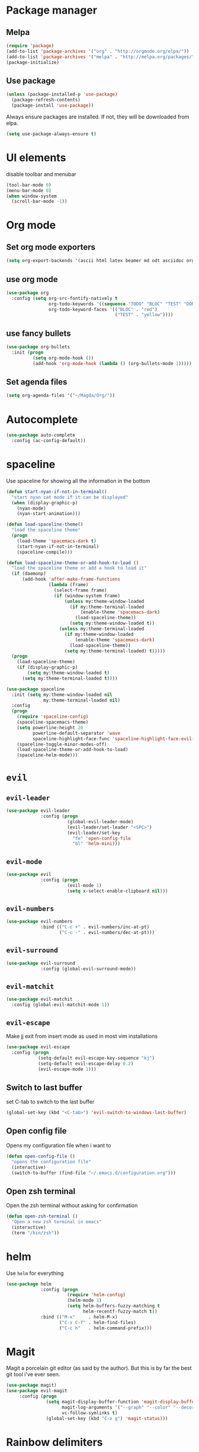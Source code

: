 #+TITLE My Emacs configuration

* Package manager
** Melpa
#+BEGIN_SRC emacs-lisp
  (require 'package)
  (add-to-list 'package-archives '("org" . "http://orgmode.org/elpa/"))
  (add-to-list 'package-archives '("melpa" . "http://melpa.org/packages/"))
  (package-initialize)
#+END_SRC
** Use package
#+BEGIN_SRC emacs-lisp
  (unless (package-installed-p 'use-package)
    (package-refresh-contents)
    (package-install 'use-package))
#+END_SRC
   
Always ensure packages are installed. If not, they will be downloaded from elpa. 
#+BEGIN_SRC emacs-lisp
  (setq use-package-always-ensure t)
#+END_SRC

* UI elements
disable toolbar and menubar
#+BEGIN_SRC emacs-lisp
  (tool-bar-mode 0)
  (menu-bar-mode 0)
  (when window-system
    (scroll-bar-mode -1))
#+END_SRC

* Org mode
** Set org mode exporters
#+BEGIN_SRC emacs-lisp
  (setq org-export-backends '(ascii html latex beamer md odt asciidoc org)) 

#+END_SRC

** use org mode
#+BEGIN_SRC emacs-lisp
  (use-package org
    :config (setq org-src-fontify-natively t
                  org-todo-keywords '((sequence "TODO" "BLOC" "TEST" "DONE"))
                  org-todo-keyword-faces '(("BLOC" . "red")
                                           ("TEST" . "yellow"))))
#+END_SRC

** use fancy bullets
#+BEGIN_SRC emacs-lisp
  (use-package org-bullets
    :init (progn
            (setq org-mode-hook ())
            (add-hook 'org-mode-hook (lambda () (org-bullets-mode 1)))))
#+END_SRC
   
** Set agenda files
#+BEGIN_SRC emacs-lisp
  (setq org-agenda-files '("~/Magda/Org/"))
#+END_SRC
* Autocomplete 
#+BEGIN_SRC emacs-lisp
  (use-package auto-complete
    :config (ac-config-default))
#+END_SRC
* spaceline
  Use spaceline for showing all the information in the bottom
#+BEGIN_SRC emacs-lisp
  (defun start-nyan-if-not-in-terminal()
    "start nyan cat mode if it can be displayed"
    (when (display-graphic-p)
      (nyan-mode)
      (nyan-start-animation)))

  (defun load-spaceline-theme()
    "load the spaceline theme"
    (progn
      (load-theme 'spacemacs-dark t)
      (start-nyan-if-not-in-terminal)
      (spaceline-compile)))

  (defun load-spaceline-theme-or-add-hook-to-load ()
    "load the spaceline theme or add a hook to load it" 
    (if (daemonp)
        (add-hook 'after-make-frame-functions
                  (lambda (frame)
                    (select-frame frame)
                    (if (window-system frame)
                        (unless my:theme-window-loaded
                          (if my:theme-terminal-loaded
                              (enable-theme 'spacemacs-dark)
                            (load-spaceline-theme))
                          (setq my:theme-window-loaded t))
                      (unless my:theme-terminal-loaded
                        (if my:theme-window-loaded
                            (enable-theme 'spacemacs-dark)
                          (load-spaceline-theme))
                        (setq my:theme-terminal-loaded) t)))))
    (progn
      (load-spaceline-theme)
      (if (display-graphic-p)
          (setq my:theme-window-loaded t)
        (setq my:theme-terminal-loaded t))))

  (use-package spaceline
    :init (setq my:theme-window-loaded nil
                my:theme-terminal-loaded nil)
    :config
    (progn
      (require 'spaceline-config)
      (spaceline-spacemacs-theme)
      (setq powerline-height 20
            powerline-default-separator 'wave
            spaceline-highlight-face-func 'spaceline-highlight-face-evil-state)
      (spaceline-toggle-minor-modes-off)
      (load-spaceline-theme-or-add-hook-to-load)
      (spaceline-helm-mode)))

#+END_SRC
* =evil= 
** =evil-leader=
#+BEGIN_SRC emacs-lisp
  (use-package evil-leader
               :config (progn
                         (global-evil-leader-mode)
                         (evil-leader/set-leader "<SPC>")
                         (evil-leader/set-key
                           "fe" 'open-config-file
                           "bl" 'helm-mini)))
#+END_SRC
** =evil-mode=
#+BEGIN_SRC emacs-lisp
  (use-package evil
               :config (progn
                         (evil-mode 1)
                         (setq x-select-enable-clipboard nil)))
#+END_SRC
** =evil-numbers=
#+BEGIN_SRC emacs-lisp
  (use-package evil-numbers
               :bind (("C-c +" . evil-numbers/inc-at-pt)
                      ("C-c -" . evil-numbers/dec-at-pt)))

#+END_SRC
** =evil-surround=
#+BEGIN_SRC emacs-lisp
  (use-package evil-surround
               :config (global-evil-surround-mode))
#+END_SRC
** =evil-matchit=
#+BEGIN_SRC emacs-lisp
  (use-package evil-matchit
    :config (global-evil-matchit-mode 1))
#+END_SRC
** =evil-escape=
   Make jj exit from insert mode as used in most vim installations 
   #+BEGIN_SRC emacs-lisp
     (use-package evil-escape
       :config (progn
                 (setq-default evil-escape-key-sequence "kj")
                 (setq-default evil-escape-delay 0.2)
                 (evil-escape-mode 1)))
   #+END_SRC
** Switch to last buffer
set C-tab to switch to the last buffer
  #+BEGIN_SRC emacs-lisp
      (global-set-key (kbd "<C-tab>") 'evil-switch-to-windows-last-buffer)
  #+END_SRC
** Open config file
Opens my configuration file when i want to
#+BEGIN_SRC emacs-lisp
  (defun open-config-file ()
    "opens the configuration file"
    (interactive)
    (switch-to-buffer (find-file "~/.emacs.d/configuration.org")))
#+END_SRC

** Open zsh terminal
Open the zsh terminal without asking for confirmation
#+BEGIN_SRC emacs-lisp
  (defun open-zsh-terminal ()
    "Open a new zsh terminal in emacs"
    (interactive)
    (term "/bin/zsh"))
#+END_SRC
* helm 
  Use =helm= for everything
#+BEGIN_SRC emacs-lisp
  (use-package helm
               :config (progn
                         (require 'helm-config)
                         (helm-mode 1)
                         (setq helm-buffers-fuzzy-matching t
                               helm-recentf-fuzzy-match t))
               :bind (("M-x"     . helm-M-x)
                      ("C-x C-f" . helm-find-files)
                      ("C-c h"   . helm-command-prefix)))
#+END_SRC

* Magit
Magit a porcelain git editor (as said by the author). But this is by far the best
git tool i've ever seen. 
#+BEGIN_SRC emacs-lisp
  (use-package magit)
  (use-package evil-magit
       :config (progn 
                 (setq magit-display-buffer-function 'magit-display-buffer-fullframe-status-v1
                       magit-log-arguments '("--graph" "--color" "--decorate" "-n256")
                       vc-follow-symlinks t)
                 (global-set-key (kbd "C-x g") 'magit-status)))
#+END_SRC

* Rainbow delimiters
I use rainbow delimiter for programming elisp. Could not do it without it.

#+BEGIN_SRC emacs-lisp
  (use-package rainbow-delimiters
               :init (add-hook 'prog-mode-hook #'rainbow-delimiters-mode))
#+END_SRC
* Which key
  describe the possible keybindings when pressing part of a combination
#+BEGIN_SRC emacs-lisp
  (use-package which-key
    :config (which-key-mode))
#+END_SRC
* Mode configuration
Configure which mode must be enabled when opening a specific filetype.
#+BEGIN_SRC emacs-lisp
(add-to-list 'auto-mode-alist '("\\.adoc\\'" . adoc-mode))
(add-to-list 'auto-mode-alist '("\\.org\\'" . org-mode))
(add-to-list 'auto-mode-alist '("\\.log\\'" . auto-revert-mode))
(add-to-list 'auto-mode-alist '("\\.out\\'" . auto-revert-mode))
#+END_SRC

* Ace window
#+BEGIN_SRC emacs-lisp
  (use-package ace-window
    :config (progn
              (setq aw-keys '(?q ?s ?d ?f ?g ?h ?j ?k ?l ?m))
              (evil-leader/set-key "w" 'ace-window)))
#+END_SRC

* Projectile
  #+BEGIN_SRC emacs-lisp
    (use-package projectile
      :config (projectile-global-mode))

    (use-package helm-projectile
      :config (progn
                (setq projectile-completion-system 'helm
                      projectile-enable-caching t
                      compilation-scroll-output 'first-error
                      projectile-globally-ignored-files (append
                                                         '("target/") projectile-globally-ignored-files))
                (helm-projectile-on)))
  #+END_SRC
* Backup 
  Set a custom backup dir so my files dont get cluttered
#+BEGIN_SRC emacs-lisp
(setq
   backup-by-copying t      ; don't clobber symlinks
   backup-directory-alist
    '(("." . "/home/bavo/.emacs-backup")) ; don't litter my fs tree
   delete-old-versions t
   kept-new-versions 6
   kept-old-versions 2
   version-control t)       ; use versioned backups

#+END_SRC 
* MAGDA stuff
** Open a specific logging location
   Function to open specific logging locations. All the locations should be configured in the logging-locations variable.
   This is a AList with the name of the location as a key and the command to open the logging file as value.
   #+BEGIN_SRC emacs-lisp
     (setq logging-locations
           '(("magdagui-dev" . "/ssh:magdagui-dev:/sp/spdata/magdagui/logs/magdagui.log")
             ("magdagui-tni" . "/ssh:magdagui-tni:/sp/spdata/magdagui/logs/magdagui.log")
             ("ms-magda-priv-dienst-gw" . "/ssh:weblogic-dev:/export/home/weblogic/wl_servers/ms_magda_priv_dienst_gw_01/logs/ms_magda_priv_dienst_gw_01.out")
             ("ms-magda-ntpriv-dienst-gw" . "/ssh:weblogic-dev:/export/home/weblogic/wl_servers/ms_magda_ntpriv_dienst_gw_01/logs/ms_magda_ntpriv_dienst_gw_01.out")
             ("ms-magda-conn" . "/ssh:weblogic-dev:/export/home/weblogic/wl_servers/ms_magda_conn_01/logs/ms_magda_conn_01.out")))

     (defun open-logging ()
       "opens logging in a new async buffer. New logging locations can be configured in the logging-locations variable."
       (interactive)
       (let ((log (completing-read "Selecteer logging: " logging-locations)))
         (setq auto-revert-remote-files t)
         (setq auto-revert-interval 2)
         (auto-revert-mode)
         (switch-to-buffer (find-file (cdr (assoc log logging-locations))))))
   #+END_SRC
** Open a list of personal JIRAs
   Open my TODOs for magda
#+BEGIN_SRC emacs-lisp
(defun open-jiras ()
  "opens a list of all my jira's in org mode"
  (interactive)
  (switch-to-buffer (find-file "~/Magda/JIRAS.org")))
#+END_SRC
